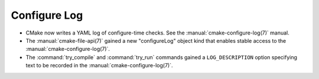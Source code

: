 Configure Log
-------------

* CMake now writes a YAML log of configure-time checks.
  See the :manual:`cmake-configure-log(7)` manual.

* The :manual:`cmake-file-api(7)` gained a new "configureLog" object kind
  that enables stable access to the :manual:`cmake-configure-log(7)`.

* The :command:`try_compile` and :command:`try_run` commands gained
  a ``LOG_DESCRIPTION`` option specifying text to be recorded in the
  :manual:`cmake-configure-log(7)`.
